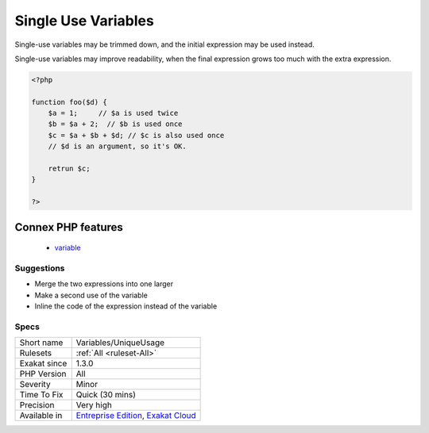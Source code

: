 .. _variables-uniqueusage:

.. _single-use-variables:

Single Use Variables
++++++++++++++++++++

.. meta::
	:description:
		Single Use Variables: This is the list of variables that are written, then read, and only used once.
	:twitter:card: summary_large_image
	:twitter:site: @exakat
	:twitter:title: Single Use Variables
	:twitter:description: Single Use Variables: This is the list of variables that are written, then read, and only used once
	:twitter:creator: @exakat
	:twitter:image:src: https://www.exakat.io/wp-content/uploads/2020/06/logo-exakat.png
	:og:image: https://www.exakat.io/wp-content/uploads/2020/06/logo-exakat.png
	:og:title: Single Use Variables
	:og:type: article
	:og:description: This is the list of variables that are written, then read, and only used once
	:og:url: https://exakat.readthedocs.io/en/latest/Reference/Rules/Single Use Variables.html
	:og:locale: en
.. raw:: html	<script type="application/ld+json">{"@context":"https:\/\/schema.org","@graph":[{"@type":"WebPage","@id":"https:\/\/php-tips.readthedocs.io\/en\/latest\/Reference\/Rules\/Variables\/UniqueUsage.html","url":"https:\/\/php-tips.readthedocs.io\/en\/latest\/Reference\/Rules\/Variables\/UniqueUsage.html","name":"Single Use Variables","isPartOf":{"@id":"https:\/\/www.exakat.io\/"},"datePublished":"Fri, 10 Jan 2025 09:46:18 +0000","dateModified":"Fri, 10 Jan 2025 09:46:18 +0000","description":"This is the list of variables that are written, then read, and only used once","inLanguage":"en-US","potentialAction":[{"@type":"ReadAction","target":["https:\/\/exakat.readthedocs.io\/en\/latest\/Single Use Variables.html"]}]},{"@type":"WebSite","@id":"https:\/\/www.exakat.io\/","url":"https:\/\/www.exakat.io\/","name":"Exakat","description":"Smart PHP static analysis","inLanguage":"en-US"}]}</script>This is the list of variables that are written, then read, and only used once.

Single-use variables may be trimmed down, and the initial expression may be used instead.

Single-use variables may improve readability, when the final expression grows too much with the extra expression. 


.. code-block:: php
   
   <?php
   
   function foo($d) {
       $a = 1;     // $a is used twice
       $b = $a + 2;  // $b is used once
       $c = $a + $b + $d; // $c is also used once
       // $d is an argument, so it's OK.
       
       retrun $c;
   }
   
   ?>
Connex PHP features
-------------------

  + `variable <https://php-dictionary.readthedocs.io/en/latest/dictionary/variable.ini.html>`_


Suggestions
___________

* Merge the two expressions into one larger
* Make a second use of the variable
* Inline the code of the expression instead of the variable




Specs
_____

+--------------+-------------------------------------------------------------------------------------------------------------------------+
| Short name   | Variables/UniqueUsage                                                                                                   |
+--------------+-------------------------------------------------------------------------------------------------------------------------+
| Rulesets     | :ref:`All <ruleset-All>`                                                                                                |
+--------------+-------------------------------------------------------------------------------------------------------------------------+
| Exakat since | 1.3.0                                                                                                                   |
+--------------+-------------------------------------------------------------------------------------------------------------------------+
| PHP Version  | All                                                                                                                     |
+--------------+-------------------------------------------------------------------------------------------------------------------------+
| Severity     | Minor                                                                                                                   |
+--------------+-------------------------------------------------------------------------------------------------------------------------+
| Time To Fix  | Quick (30 mins)                                                                                                         |
+--------------+-------------------------------------------------------------------------------------------------------------------------+
| Precision    | Very high                                                                                                               |
+--------------+-------------------------------------------------------------------------------------------------------------------------+
| Available in | `Entreprise Edition <https://www.exakat.io/entreprise-edition>`_, `Exakat Cloud <https://www.exakat.io/exakat-cloud/>`_ |
+--------------+-------------------------------------------------------------------------------------------------------------------------+


